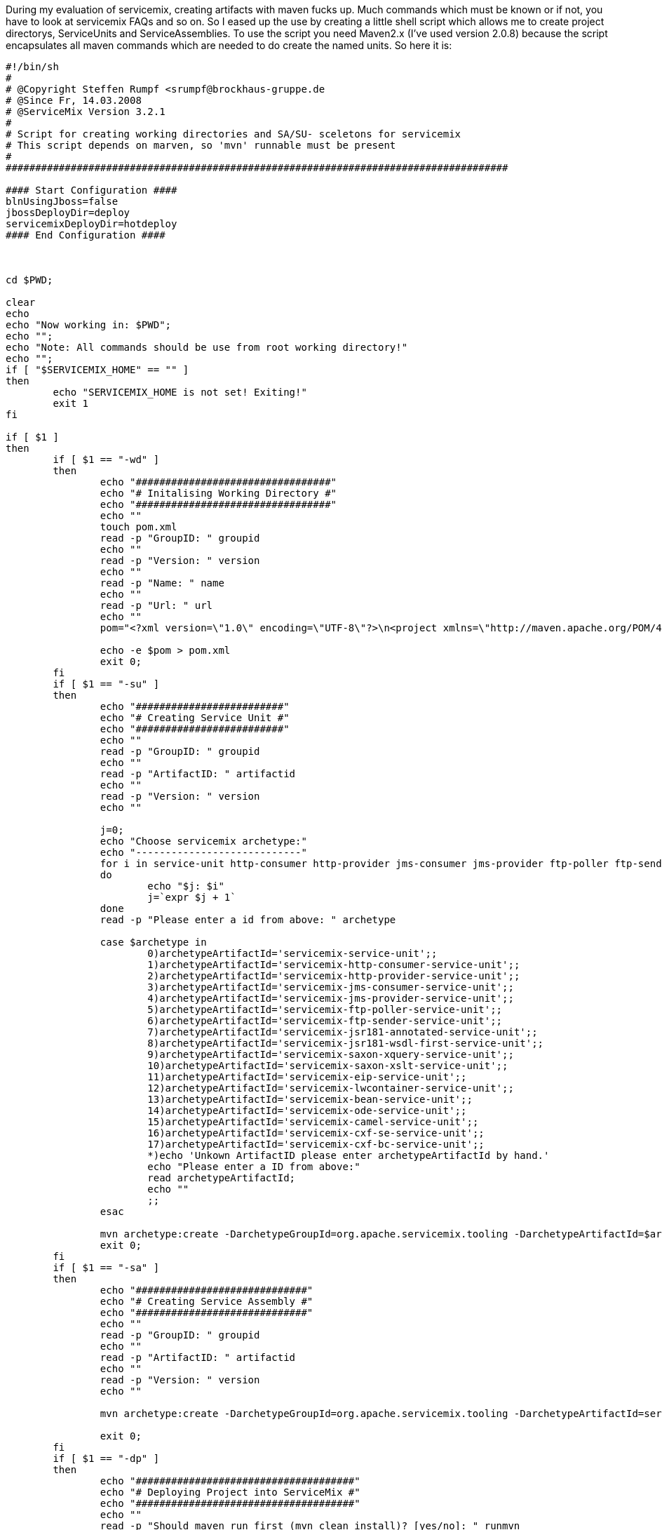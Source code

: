 :source-highlighter: highlightjs
:linkattrs:
During my evaluation of servicemix, creating artifacts with maven fucks up. Much commands which must be known or if not, you have to look at servicemix FAQs and so on. So I eased up the use by creating a little shell script which allows me to create  project directorys, ServiceUnits and ServiceAssemblies. To use the script you need Maven2.x (I've used version 2.0.8) because the script encapsulates all maven commands which are needed to do create the named units. So here it is:

[source,sh]
----
#!/bin/sh
#
# @Copyright Steffen Rumpf <srumpf@brockhaus-gruppe.de
# @Since Fr, 14.03.2008
# @ServiceMix Version 3.2.1
#
# Script for creating working directories and SA/SU- sceletons for servicemix
# This script depends on marven, so 'mvn' runnable must be present
#
#####################################################################################

#### Start Configuration ####
blnUsingJboss=false
jbossDeployDir=deploy
servicemixDeployDir=hotdeploy
#### End Configuration ####



cd $PWD;

clear
echo 
echo "Now working in: $PWD";
echo "";
echo "Note: All commands should be use from root working directory!"
echo "";
if [ "$SERVICEMIX_HOME" == "" ]
then
	echo "SERVICEMIX_HOME is not set! Exiting!"
	exit 1
fi

if [ $1 ]
then
	if [ $1 == "-wd" ]
	then
		echo "#################################"
		echo "# Initalising Working Directory #"
		echo "#################################"
		echo ""
		touch pom.xml
		read -p "GroupID: " groupid
		echo ""
		read -p "Version: " version
		echo ""
		read -p "Name: " name
		echo ""
		read -p "Url: " url
		echo ""
		pom="<?xml version=\"1.0\" encoding=\"UTF-8\"?>\n<project xmlns=\"http://maven.apache.org/POM/4.0.0\"\n\txmlns:xsi=\"http://www.w3.org/2001/XMLSchema-instance\"\n\txsi:schemaLocation=\"http://maven.apache.org/POM/4.0.0 http://maven.apache.org/maven-v4_0_0.xsd\">\n\t<modelVersion>4.0.0</modelVersion>\n\t<groupId>$groupid</groupId>\n\t<artifactId>parent</artifactId>\n\t<version>$version</version>\n\t<packaging>pom</packaging>\n\t<name>$name</name>\n\t<url>$url</url>\n</project>"

		echo -e $pom > pom.xml
		exit 0;
	fi
	if [ $1 == "-su" ]
	then
		echo "#########################"
		echo "# Creating Service Unit #"
		echo "#########################"
		echo ""
		read -p "GroupID: " groupid
		echo ""
		read -p "ArtifactID: " artifactid
		echo ""
		read -p "Version: " version
		echo ""
		
		j=0;
		echo "Choose servicemix archetype:"
		echo "----------------------------"
		for i in service-unit http-consumer http-provider jms-consumer jms-provider ftp-poller ftp-sender jsr181-annotated jsr181-wsdl-first saxon-xquery saxon-xslt eip lwcontainer bean ode camel cxf-se cxf-bc
		do 
			echo "$j: $i"
			j=`expr $j + 1`
		done
		read -p "Please enter a id from above: " archetype

		case $archetype in
			0)archetypeArtifactId='servicemix-service-unit';;
			1)archetypeArtifactId='servicemix-http-consumer-service-unit';;
			2)archetypeArtifactId='servicemix-http-provider-service-unit';;
			3)archetypeArtifactId='servicemix-jms-consumer-service-unit';;
			4)archetypeArtifactId='servicemix-jms-provider-service-unit';;
			5)archetypeArtifactId='servicemix-ftp-poller-service-unit';;
			6)archetypeArtifactId='servicemix-ftp-sender-service-unit';;
			7)archetypeArtifactId='servicemix-jsr181-annotated-service-unit';;
			8)archetypeArtifactId='servicemix-jsr181-wsdl-first-service-unit';;
			9)archetypeArtifactId='servicemix-saxon-xquery-service-unit';;
			10)archetypeArtifactId='servicemix-saxon-xslt-service-unit';;
			11)archetypeArtifactId='servicemix-eip-service-unit';;
			12)archetypeArtifactId='servicemix-lwcontainer-service-unit';;
			13)archetypeArtifactId='servicemix-bean-service-unit';;
			14)archetypeArtifactId='servicemix-ode-service-unit';;
			15)archetypeArtifactId='servicemix-camel-service-unit';;
			16)archetypeArtifactId='servicemix-cxf-se-service-unit';;
			17)archetypeArtifactId='servicemix-cxf-bc-service-unit';;
			*)echo 'Unkown ArtifactID please enter archetypeArtifactId by hand.'
			echo "Please enter a ID from above:"
			read archetypeArtifactId;
			echo ""
			;;
		esac

		mvn archetype:create -DarchetypeGroupId=org.apache.servicemix.tooling -DarchetypeArtifactId=$archetypeArtifactId -DgroupId=$groupid -DartifactId=$artifactid -Dversion=$version
		exit 0;
	fi
	if [ $1 == "-sa" ]
	then
		echo "#############################"
		echo "# Creating Service Assembly #"
		echo "#############################"
		echo ""
		read -p "GroupID: " groupid
		echo ""
		read -p "ArtifactID: " artifactid
		echo ""
		read -p "Version: " version
		echo ""
	
		mvn archetype:create -DarchetypeGroupId=org.apache.servicemix.tooling -DarchetypeArtifactId=servicemix-service-assembly -DgroupId=$groupid -DartifactId=$artifactid -Dversion=$version

		exit 0;
	fi
	if [ $1 == "-dp" ]
	then
		echo "#####################################"
		echo "# Deploying Project into ServiceMix #"
		echo "#####################################"
		echo ""
		read -p "Should maven run first (mvn clean install)? [yes/no]: " runmvn
		while [ "$runmvn" != "yes" -a "$runmvn" != "no" ]
		do
			read -p "Plz type yes or no! " runmvn
		done
		if [ $runmvn == "yes" ]
		then
			mvn clean install
			echo "mvn finished with status: $?"
			echo ""
			if [ $? != 0 ] 
			then
				exit 0
			fi
		fi
		echo ""
		echo "Please enter your SA directory"
		read -p "$PWD must not be given: " sadir

		if [ "$blnUsingJboss" == "true" ] 
		then
			cp $PWD/$sadir/target/*.jar $SERVICEMIX_HOME/$jbossDeployDir
		else
			cp $PWD/$sadir/target/*.jar $SERVICEMIX_HOME/$servicemixDeployDir
		fi

		exit 0;
	fi
fi

echo "Usage:"
echo "-wd	creates a new working directory"
echo "-su	creates a new service unit"
echo "-sa	creates a new service assembly"
echo "-dp	deploy the current project"
echo "-h	shows this help"
----
There is also a tool available for workin with ServiceMix its called Cimero2 (its a plugin for Eclipse) but its in beta status and will hopefully be maintained and extended in the next time. For this plugin I've created some of the  BindingComponents which should be used within ServiceMix here you can get them:

- link:misc/servicemix-jdbc-bc.xml[servicemix-jdbc-bc.xml, window="_blank"] used for the Spagic jdbc component (Spagic is an ServiceMix based open source ESB)
- link:misc/servicemix-lightweight-container.xml[servicemix-lightweight-container.xml, window="_blank"]